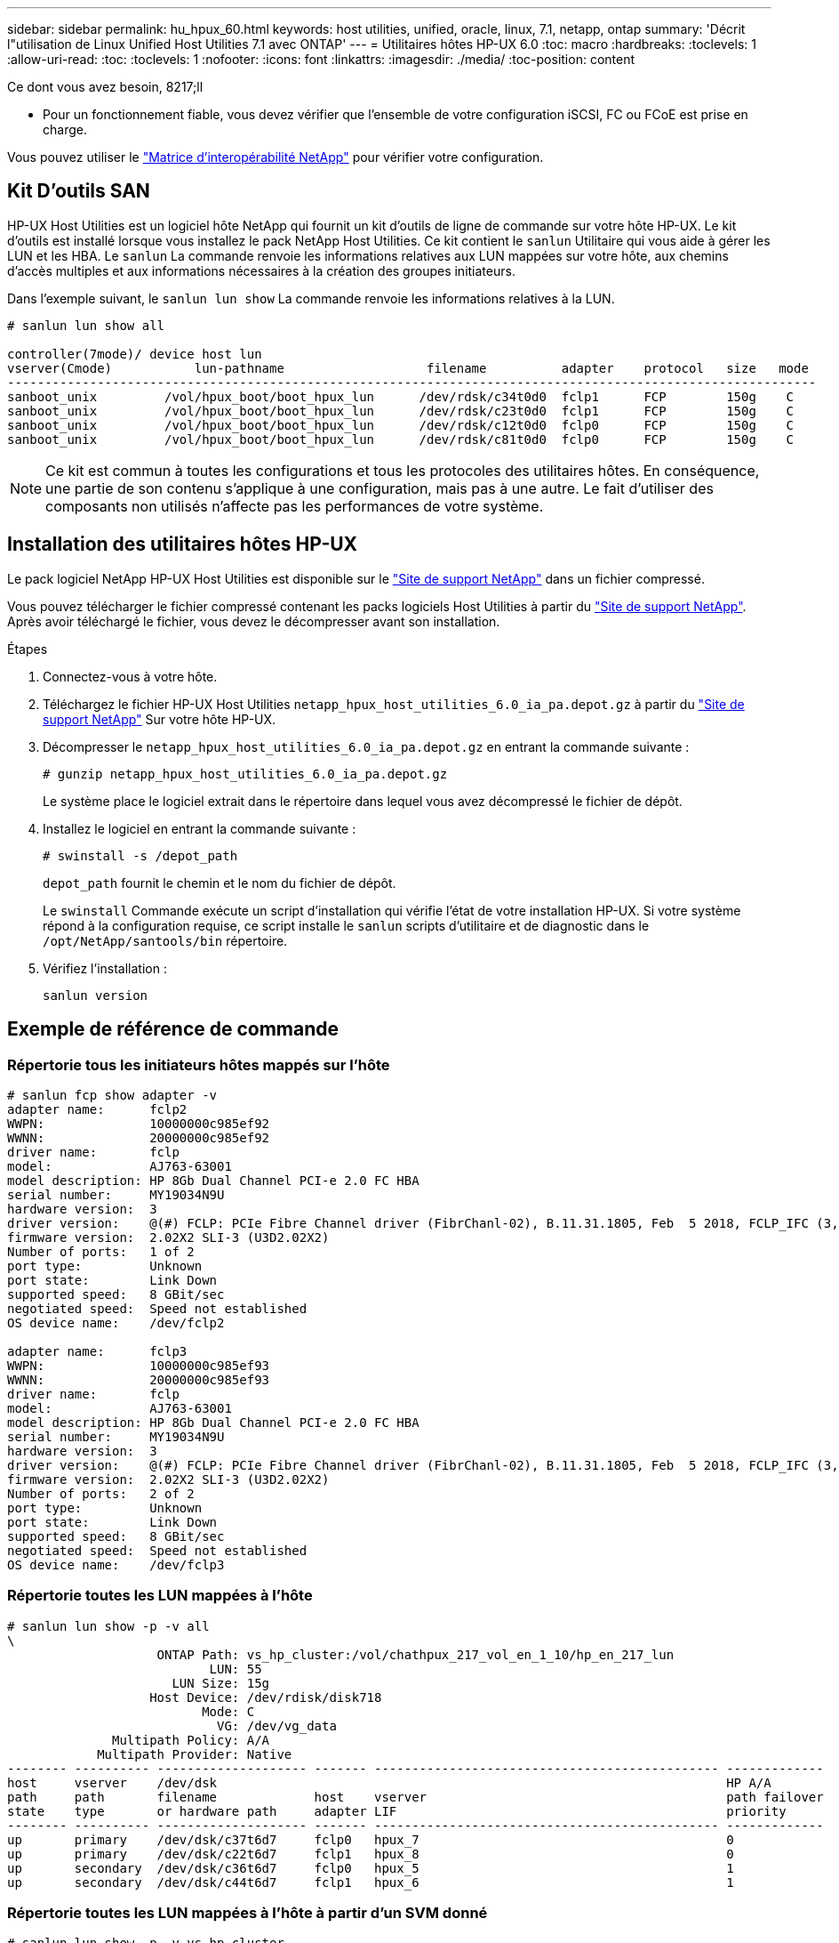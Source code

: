 ---
sidebar: sidebar 
permalink: hu_hpux_60.html 
keywords: host utilities, unified, oracle, linux, 7.1, netapp, ontap 
summary: 'Décrit l"utilisation de Linux Unified Host Utilities 7.1 avec ONTAP' 
---
= Utilitaires hôtes HP-UX 6.0
:toc: macro
:hardbreaks:
:toclevels: 1
:allow-uri-read: 
:toc: 
:toclevels: 1
:nofooter: 
:icons: font
:linkattrs: 
:imagesdir: ./media/
:toc-position: content


.Ce dont vous avez besoin, 8217;ll
* Pour un fonctionnement fiable, vous devez vérifier que l'ensemble de votre configuration iSCSI, FC ou FCoE est prise en charge.


Vous pouvez utiliser le link:https://mysupport.netapp.com/matrix/imt.jsp?components=71102;&solution=1&isHWU&src=IMT["Matrice d'interopérabilité NetApp"^] pour vérifier votre configuration.



== Kit D'outils SAN

HP-UX Host Utilities est un logiciel hôte NetApp qui fournit un kit d'outils de ligne de commande sur votre hôte HP-UX. Le kit d'outils est installé lorsque vous installez le pack NetApp Host Utilities. Ce kit contient le `sanlun` Utilitaire qui vous aide à gérer les LUN et les HBA. Le `sanlun` La commande renvoie les informations relatives aux LUN mappées sur votre hôte, aux chemins d'accès multiples et aux informations nécessaires à la création des groupes initiateurs.

Dans l'exemple suivant, le `sanlun lun show` La commande renvoie les informations relatives à la LUN.

[listing]
----
# sanlun lun show all

controller(7mode)/ device host lun
vserver(Cmode)           lun-pathname                   filename          adapter    protocol   size   mode
------------------------------------------------------------------------------------------------------------
sanboot_unix         /vol/hpux_boot/boot_hpux_lun      /dev/rdsk/c34t0d0  fclp1      FCP        150g    C
sanboot_unix         /vol/hpux_boot/boot_hpux_lun      /dev/rdsk/c23t0d0  fclp1      FCP        150g    C
sanboot_unix         /vol/hpux_boot/boot_hpux_lun      /dev/rdsk/c12t0d0  fclp0      FCP        150g    C
sanboot_unix         /vol/hpux_boot/boot_hpux_lun      /dev/rdsk/c81t0d0  fclp0      FCP        150g    C

----

NOTE: Ce kit est commun à toutes les configurations et tous les protocoles des utilitaires hôtes. En conséquence, une partie de son contenu s'applique à une configuration, mais pas à une autre. Le fait d'utiliser des composants non utilisés n'affecte pas les performances de votre système.



== Installation des utilitaires hôtes HP-UX

Le pack logiciel NetApp HP-UX Host Utilities est disponible sur le link:https://mysupport.netapp.com/site/["Site de support NetApp"^] dans un fichier compressé.

Vous pouvez télécharger le fichier compressé contenant les packs logiciels Host Utilities à partir du link:https://mysupport.netapp.com/site/["Site de support NetApp"^]. Après avoir téléchargé le fichier, vous devez le décompresser avant son installation.

.Étapes
. Connectez-vous à votre hôte.
. Téléchargez le fichier HP-UX Host Utilities `netapp_hpux_host_utilities_6.0_ia_pa.depot.gz` à partir du link:https://mysupport.netapp.com/site/["Site de support NetApp"^] Sur votre hôte HP-UX.
. Décompresser le `netapp_hpux_host_utilities_6.0_ia_pa.depot.gz` en entrant la commande suivante :
+
`# gunzip netapp_hpux_host_utilities_6.0_ia_pa.depot.gz`

+
Le système place le logiciel extrait dans le répertoire dans lequel vous avez décompressé le fichier de dépôt.

. Installez le logiciel en entrant la commande suivante :
+
`# swinstall -s /depot_path`

+
`depot_path` fournit le chemin et le nom du fichier de dépôt.

+
Le `swinstall` Commande exécute un script d'installation qui vérifie l'état de votre installation HP-UX. Si votre système répond à la configuration requise, ce script installe le `sanlun` scripts d'utilitaire et de diagnostic dans le `/opt/NetApp/santools/bin` répertoire.

. Vérifiez l'installation :
+
`sanlun version`





== Exemple de référence de commande



=== Répertorie tous les initiateurs hôtes mappés sur l'hôte

[listing]
----
# sanlun fcp show adapter -v
adapter name:      fclp2
WWPN:              10000000c985ef92
WWNN:              20000000c985ef92
driver name:       fclp
model:             AJ763-63001
model description: HP 8Gb Dual Channel PCI-e 2.0 FC HBA
serial number:     MY19034N9U
hardware version:  3
driver version:    @(#) FCLP: PCIe Fibre Channel driver (FibrChanl-02), B.11.31.1805, Feb  5 2018, FCLP_IFC (3,2)
firmware version:  2.02X2 SLI-3 (U3D2.02X2)
Number of ports:   1 of 2
port type:         Unknown
port state:        Link Down
supported speed:   8 GBit/sec
negotiated speed:  Speed not established
OS device name:    /dev/fclp2

adapter name:      fclp3
WWPN:              10000000c985ef93
WWNN:              20000000c985ef93
driver name:       fclp
model:             AJ763-63001
model description: HP 8Gb Dual Channel PCI-e 2.0 FC HBA
serial number:     MY19034N9U
hardware version:  3
driver version:    @(#) FCLP: PCIe Fibre Channel driver (FibrChanl-02), B.11.31.1805, Feb  5 2018, FCLP_IFC (3,2)
firmware version:  2.02X2 SLI-3 (U3D2.02X2)
Number of ports:   2 of 2
port type:         Unknown
port state:        Link Down
supported speed:   8 GBit/sec
negotiated speed:  Speed not established
OS device name:    /dev/fclp3
----


=== Répertorie toutes les LUN mappées à l'hôte

[listing]
----
# sanlun lun show -p -v all
\
                    ONTAP Path: vs_hp_cluster:/vol/chathpux_217_vol_en_1_10/hp_en_217_lun
                           LUN: 55
                      LUN Size: 15g
                   Host Device: /dev/rdisk/disk718
                          Mode: C
                            VG: /dev/vg_data
              Multipath Policy: A/A
            Multipath Provider: Native
-------- ---------- -------------------- ------- ---------------------------------------------- -------------
host     vserver    /dev/dsk                                                                    HP A/A
path     path       filename             host    vserver                                        path failover
state    type       or hardware path     adapter LIF                                            priority
-------- ---------- -------------------- ------- ---------------------------------------------- -------------
up       primary    /dev/dsk/c37t6d7     fclp0   hpux_7                                         0
up       primary    /dev/dsk/c22t6d7     fclp1   hpux_8                                         0
up       secondary  /dev/dsk/c36t6d7     fclp0   hpux_5                                         1
up       secondary  /dev/dsk/c44t6d7     fclp1   hpux_6                                         1

----


=== Répertorie toutes les LUN mappées à l'hôte à partir d'un SVM donné

[listing]
----
# sanlun lun show -p -v vs_hp_cluster
                    ONTAP Path: vs_hp_cluster:/vol/chathpux_217_vol_en_1_10/hp_en_217_lun
                           LUN: 55
                      LUN Size: 15g
                   Host Device: /dev/rdisk/disk718
                          Mode: C
                            VG: /dev/vg_data
              Multipath Policy: A/A
            Multipath Provider: Native
-------- ---------- -------------------- ------- ---------------------------------------------- -------------
host     vserver    /dev/dsk                                                                    HP A/A
path     path       filename             host    vserver                                        path failover
state    type       or hardware path     adapter LIF                                            priority
-------- ---------- -------------------- ------- ---------------------------------------------- -------------
up       primary    /dev/dsk/c37t6d7     fclp0   hpux_7                                         0
up       primary    /dev/dsk/c22t6d7     fclp1   hpux_8                                         0
up       secondary  /dev/dsk/c36t6d7     fclp0   hpux_5                                         1
up       secondary  /dev/dsk/c44t6d7     fclp1   hpux_6                                         1

----


=== Répertorie tous les attributs d'une LUN donnée mappée sur l'hôte

[listing]
----

# sanlun lun show -p -v vs_hp_cluster:/vol/chathpux_217_vol_en_1_5/hp_en_217_lun

                    ONTAP Path: vs_hp_cluster:/vol/chathpux_217_vol_en_1_5/hp_en_217_lun
                           LUN: 49
                      LUN Size: 15g
                   Host Device: /dev/rdisk/disk712
                          Mode: C
                            VG: /dev/vg_data
              Multipath Policy: A/A
            Multipath Provider: Native
-------- ---------- -------------------- ------- ---------------------------------------------- -------------
host     vserver    /dev/dsk                                                                    HP A/A
path     path       filename             host    vserver                                        path failover
state    type       or hardware path     adapter LIF                                            priority
-------- ---------- -------------------- ------- ---------------------------------------------- -------------
up       primary    /dev/dsk/c37t6d1     fclp0   hpux_7                                         0
up       primary    /dev/dsk/c22t6d1     fclp1   hpux_8                                         0
up       secondary  /dev/dsk/c36t6d1     fclp0   hpux_5                                         1
up       secondary  /dev/dsk/c44t6d1     fclp1   hpux_6                                         1

----


=== Répertorie les attributs de LUN ONTAP par nom de fichier de périphérique hôte

[listing]
----
#sanlun lun show -dv /dev/rdisk/disk716
                                                                 device             host                  lun
vserver              lun-pathname                                filename           adapter    protocol   size    mode
----------------------------------------------------------------------------------------------------------------------
vs_hp_cluster        /vol/chathpux_217_vol_en_1_14/hp_en_217_lun /dev/rdisk/disk716 0          FCP        15g     C
             LUN Serial number: 80D7l?NiNP5U
         Controller Model Name: AFF-A800
          Vserver FCP nodename: 208400a098ba7afe
          Vserver FCP portname: 207e00a098ba7afe
              Vserver LIF name: hpux_5
            Vserver IP address: 10.141.54.30
                                10.141.54.35
                                10.141.54.37
                                10.141.54.33
                                10.141.54.31
           Vserver volume name: chathpux_217_vol_en_1_14        MSID::0x00000000000000000000000080915935
         Vserver snapshot name:
----


=== Lister tous les WWPN des LIF cibles des SVM liés à l'hôte

[listing]
----
# sanlun lun show -wwpn

controller(7mode)/
vserver(Cmode)       target wwpn        lun-pathname                                  device filename
--------------------------------------------------------------------------------------------------------
vs_hp_cluster        208300a098ba7afe   /vol/chathpux_217_vol_en_1_10/hp_en_217_lun   /dev/rdsk/c22t6d7
vs_hp_cluster        208100a098ba7afe   /vol/chathpux_217_vol_en_1_10/hp_en_217_lun   /dev/rdsk/c44t6d7
vs_hp_cluster        208200a098ba7afe   /vol/chathpux_217_vol_en_1_10/hp_en_217_lun   /dev/rdsk/c37t6d7
vs_hp_cluster        207e00a098ba7afe   /vol/chathpux_217_vol_en_1_10/hp_en_217_lun   /dev/rdsk/c36t6d7
vs_hp_cluster        207d00a098ba7afe   /vol/chathpux_217_os/hp_217_os                /dev/rdsk/c18t7d4
vs_hp_cluster        207f00a098ba7afe   /vol/chathpux_217_os/hp_217_os                /dev/rdsk/c42t7d4

host adapter    lun size    mode
---------------------------------
fclp1           15g         C
fclp1           15g         C
fclp0           15g         C
fclp0           15g         C
fclp1           30g         C
fclp0           30g         C
----